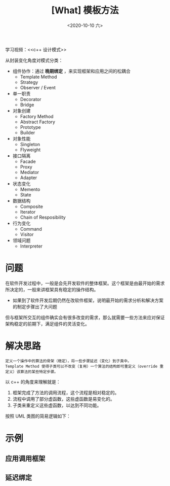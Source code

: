 #+TITLE: [What] 模板方法
#+DATE:<2020-10-10 六> 
#+TAGS: c++
#+LAYOUT: post 
#+CATEGORIES: language, c/c++, GoF
#+NAME: <template_method.org>
#+OPTIONS: ^:nil
#+OPTIONS: ^:{}

学习视频：<<c++ 设计模式>>

从封装变化角度对模式分类：
- 组件协作：通过 *晚期绑定* ，来实现框架和应用之间的松耦合
  + Template Method
  + Strategy
  + Observer / Event
- 单一职责
  + Decorator
  + Bridge
- 对象创建
  + Factory Method
  + Abstract Factory
  + Prototype
  + Builder
- 对象性能
  + Singleton
  + Flyweight
- 接口隔离
  + Facade
  + Proxy
  + Mediator
  + Adapter
- 状态变化
  + Memento
  + State
- 数据结构
  + Composite
  + Iterator
  + Chain of Resposibility
- 行为变化
  + Command
  + Visitor
- 领域问题
  + Interpreter

#+BEGIN_HTML
<!--more-->
#+END_HTML 
* 问题
在软件开发过程中，一般是会先开发软件的整体框架。这个框架是由最开始的需求所决定的，一般来讲框架具有稳定的操作结构。
- 如果到了软件开发后期仍然在改软件框架，说明最开始的需求分析和解决方案的制定步骤出了大问题
  
但与框架所交互的组件确实会有很多改变的需求，那么就需要一些方法来应对保证架构稳定的前期下，满足组件的灵活变化。
* 解决思路
#+BEGIN_EXAMPLE
  定义一个操作中的算法的骨架（稳定），将一些步骤延迟（变化）到子类中。
  Template Method 使得子类可以不改变（复用）一个算法的结构即可重定义（override 重定义）该算法的某些特定步骤。
#+END_EXAMPLE

以 c++ 的角度来理解就是：
1. 框架完成了方法的调用流程，这个流程是相对稳定的。
2. 流程中调用了部分虚函数，这些虚函数是易变化的。
3. 子类来重定义这些虚函数，以达到不同功能。
   
按照 UML 类图的简易逻辑如下：
[[./templateMethod.jpg]]
* 示例
** 应用调用框架
** 延迟绑定
